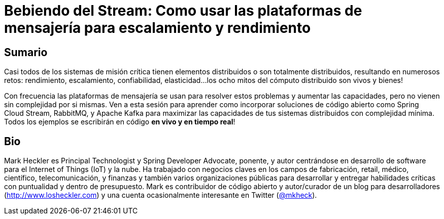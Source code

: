 = Bebiendo del Stream: Como usar las plataformas de mensajería para escalamiento y rendimiento

== Sumario

Casi todos de los sistemas de misión crítica tienen elementos distribuidos o son totalmente distribuidos, resultando en numerosos retos: rendimiento, escalamiento, confiabilidad, elasticidad...los ocho mitos del cómputo distribuido son vivos y bienes!

Con frecuencia las plataformas de mensajería se usan para resolver estos problemas y aumentar las capacidades, pero no vienen sin complejidad por si mismas. Ven a esta sesión para aprender como incorporar soluciones de código abierto como Spring Cloud Stream, RabbitMQ, y Apache Kafka para maximizar las capacidades de tus sistemas distribuidos con complejidad mínima. Todos los ejemplos se escribirán en código *en vivo y en tiempo real*!

== Bio

Mark Heckler es Principal Technologist y Spring Developer Advocate, ponente, y autor centrándose en desarrollo de software para el Internet of Things (IoT) y la nube. Ha trabajado con negocios claves en los campos de fabricación, retail, médico, científico, telecomunicación, y finanzas y también varios organizaciones públicas para desarrollar y entregar habilidades críticas con puntualidad y dentro de presupuesto. Mark es contribuidor de código abierto y autor/curador de un blog para desarrolladores (http://www.losheckler.com) y una cuenta ocasionalmente interesante en Twitter (https://twitter.com/mkheck[@mkheck]).
